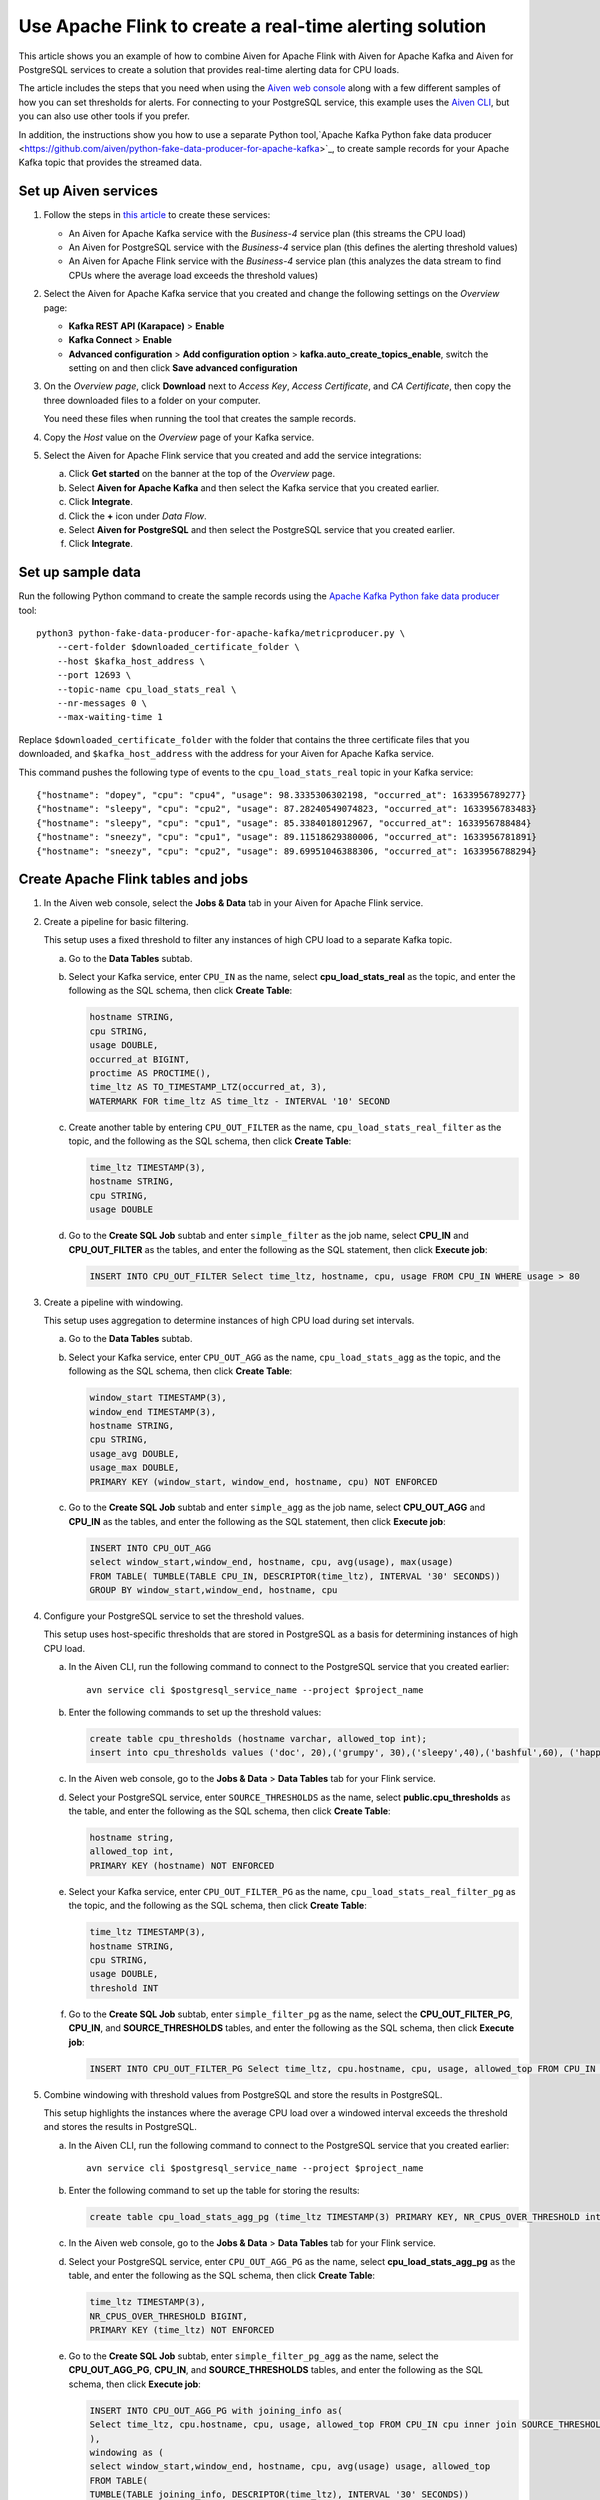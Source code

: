 Use Apache Flink to create a real-time alerting solution
========================================================

This article shows you an example of how to combine Aiven for Apache Flink with Aiven for Apache Kafka and Aiven for PostgreSQL services to create a solution that provides real-time alerting data for CPU loads.

The article includes the steps that you need when using the `Aiven web console <https://console.aiven.io>`_ along with a few different samples of how you can set thresholds for alerts. For connecting to your PostgreSQL service, this example uses the `Aiven CLI <https://github.com/aiven/aiven-client>`_, but you can also use other tools if you prefer.

In addition, the instructions show you how to use a separate Python tool,`Apache Kafka Python fake data producer <https://github.com/aiven/python-fake-data-producer-for-apache-kafka>`_, to create sample records for your Apache Kafka topic that provides the streamed data.


Set up Aiven services
---------------------

1. Follow the steps in `this article </docs/platform/howto/create_new_service>`_ to create these services:

   - An Aiven for Apache Kafka service with the *Business-4* service plan (this streams the CPU load)
   - An Aiven for PostgreSQL service with the *Business-4* service plan (this defines the alerting threshold values)
   - An Aiven for Apache Flink service with the *Business-4* service plan (this analyzes the data stream to find CPUs where the average load exceeds the threshold values)

#. Select the Aiven for Apache Kafka service that you created and change the following settings on the *Overview* page:

   - **Kafka REST API (Karapace)** > **Enable**
   - **Kafka Connect** > **Enable**
   - **Advanced configuration** > **Add configuration option** > **kafka.auto_create_topics_enable**, switch the setting on and then click **Save advanced configuration**

#. On the *Overview page*, click **Download** next to *Access Key*, *Access Certificate*, and *CA Certificate*, then copy the three downloaded files to a folder on your computer.

   You need these files when running the tool that creates the sample records.

#. Copy the *Host* value on the *Overview* page of your Kafka service.

#. Select the Aiven for Apache Flink service that you created and add the service integrations:

   a. Click **Get started** on the banner at the top of the *Overview* page.
   b. Select **Aiven for Apache Kafka** and then select the Kafka service that you created earlier.
   c. Click **Integrate**.
   d. Click the **+** icon under *Data Flow*.
   e. Select **Aiven for PostgreSQL** and then select the PostgreSQL service that you created earlier.
   f. Click **Integrate**.


Set up sample data
------------------

Run the following Python command to create the sample records using the `Apache Kafka Python fake data producer <https://github.com/aiven/python-fake-data-producer-for-apache-kafka>`_ tool:

::

    python3 python-fake-data-producer-for-apache-kafka/metricproducer.py \
        --cert-folder $downloaded_certificate_folder \
        --host $kafka_host_address \
        --port 12693 \
        --topic-name cpu_load_stats_real \
        --nr-messages 0 \
        --max-waiting-time 1


Replace ``$downloaded_certificate_folder`` with the folder that contains the three certificate files that you downloaded, and ``$kafka_host_address`` with the address for your Aiven for Apache Kafka service.

This command pushes the following type of events to the ``cpu_load_stats_real`` topic in your Kafka service:

::
   
    {"hostname": "dopey", "cpu": "cpu4", "usage": 98.3335306302198, "occurred_at": 1633956789277}
    {"hostname": "sleepy", "cpu": "cpu2", "usage": 87.28240549074823, "occurred_at": 1633956783483}
    {"hostname": "sleepy", "cpu": "cpu1", "usage": 85.3384018012967, "occurred_at": 1633956788484}
    {"hostname": "sneezy", "cpu": "cpu1", "usage": 89.11518629380006, "occurred_at": 1633956781891}
    {"hostname": "sneezy", "cpu": "cpu2", "usage": 89.69951046388306, "occurred_at": 1633956788294}



Create Apache Flink tables and jobs
-----------------------------------

1. In the Aiven web console, select the **Jobs & Data** tab in your Aiven for Apache Flink service.

#. Create a pipeline for basic filtering.

   This setup uses a fixed threshold to filter any instances of high CPU load to a separate Kafka topic.
   
   a. Go to the **Data Tables** subtab.
   b. Select your Kafka service, enter ``CPU_IN`` as the name, select **cpu_load_stats_real** as the topic, and enter the following as the SQL schema, then click **Create Table**:

      .. code :: sql

          hostname STRING,
          cpu STRING,
          usage DOUBLE,
          occurred_at BIGINT,
          proctime AS PROCTIME(),
          time_ltz AS TO_TIMESTAMP_LTZ(occurred_at, 3),
          WATERMARK FOR time_ltz AS time_ltz - INTERVAL '10' SECOND

   c. Create another table by entering ``CPU_OUT_FILTER`` as the name, ``cpu_load_stats_real_filter`` as the topic, and the following as the SQL schema, then click **Create Table**:

      .. code :: sql

          time_ltz TIMESTAMP(3),
          hostname STRING,
          cpu STRING,
          usage DOUBLE

   d. Go to the **Create SQL Job** subtab and enter ``simple_filter`` as the job name, select **CPU_IN** and **CPU_OUT_FILTER** as the tables, and enter the following as the SQL statement, then click **Execute job**:

      .. code :: sql

         INSERT INTO CPU_OUT_FILTER Select time_ltz, hostname, cpu, usage FROM CPU_IN WHERE usage > 80


#. Create a pipeline with windowing.
   
   This setup uses aggregation to determine instances of high CPU load during set intervals.
   
   a. Go to the **Data Tables** subtab.
   b. Select your Kafka service, enter ``CPU_OUT_AGG`` as the name, ``cpu_load_stats_agg`` as the topic, and the following as the SQL schema, then click **Create Table**:
   
      .. code :: sql
	  
         window_start TIMESTAMP(3),
         window_end TIMESTAMP(3),
         hostname STRING,
         cpu STRING,
         usage_avg DOUBLE,
         usage_max DOUBLE,
         PRIMARY KEY (window_start, window_end, hostname, cpu) NOT ENFORCED
		 
   c. Go to the **Create SQL Job** subtab and enter ``simple_agg`` as the job name, select **CPU_OUT_AGG** and **CPU_IN** as the tables, and enter the following as the SQL statement, then click **Execute job**:
   
      .. code :: sql
	  
         INSERT INTO CPU_OUT_AGG
         select window_start,window_end, hostname, cpu, avg(usage), max(usage)
         FROM TABLE( TUMBLE(TABLE CPU_IN, DESCRIPTOR(time_ltz), INTERVAL '30' SECONDS))
         GROUP BY window_start,window_end, hostname, cpu


#. Configure your PostgreSQL service to set the threshold values.

   This setup uses host-specific thresholds that are stored in PostgreSQL as a basis for determining instances of high CPU load.

   a. In the Aiven CLI, run the following command to connect to the PostgreSQL service that you created earlier:
   
      ::
	  
         avn service cli $postgresql_service_name --project $project_name
   
   b. Enter the following commands to set up the threshold values:
   
      .. code :: sql
	  
         create table cpu_thresholds (hostname varchar, allowed_top int);
         insert into cpu_thresholds values ('doc', 20),('grumpy', 30),('sleepy',40),('bashful',60), ('happy',70),('sneezy',80),('dopey',90)
   
   c. In the Aiven web console, go to the **Jobs & Data** > **Data Tables** tab for your Flink service.
   d. Select your PostgreSQL service, enter ``SOURCE_THRESHOLDS`` as the name, select **public.cpu_thresholds** as the table, and enter the following as the SQL schema, then click **Create Table**:
   
      .. code :: sql
	  
         hostname string,
         allowed_top int,
         PRIMARY KEY (hostname) NOT ENFORCED

   e. Select your Kafka service, enter ``CPU_OUT_FILTER_PG`` as the name, ``cpu_load_stats_real_filter_pg`` as the topic, and the following as the SQL schema, then click **Create Table**:
   
      .. code :: sql
	  
         time_ltz TIMESTAMP(3),
         hostname STRING,
         cpu STRING,
         usage DOUBLE,
         threshold INT

   f. Go to the **Create SQL Job** subtab, enter ``simple_filter_pg`` as the name, select the **CPU_OUT_FILTER_PG**, **CPU_IN**, and **SOURCE_THRESHOLDS** tables, and enter the following as the SQL schema, then click **Execute job**:
   
      .. code :: sql
	  
         INSERT INTO CPU_OUT_FILTER_PG Select time_ltz, cpu.hostname, cpu, usage, allowed_top FROM CPU_IN cpu inner join SOURCE_THRESHOLDS FOR SYSTEM_TIME AS OF proctime as st on cpu.hostname = st.hostname WHERE usage > allowed_top
		 

#. Combine windowing with threshold values from PostgreSQL and store the results in PostgreSQL.

   This setup highlights the instances where the average CPU load over a windowed interval exceeds the threshold and stores the results in PostgreSQL.

   a. In the Aiven CLI, run the following command to connect to the PostgreSQL service that you created earlier:
   
      ::
	  
         avn service cli $postgresql_service_name --project $project_name
   
   b. Enter the following command to set up the table for storing the results:
   
      .. code :: sql
	  
         create table cpu_load_stats_agg_pg (time_ltz TIMESTAMP(3) PRIMARY KEY, NR_CPUS_OVER_THRESHOLD int);
   
   c. In the Aiven web console, go to the **Jobs & Data** > **Data Tables** tab for your Flink service.
   
   d. Select your PostgreSQL service, enter ``CPU_OUT_AGG_PG`` as the name, select **cpu_load_stats_agg_pg** as the table, and enter the following as the SQL schema, then click **Create Table**:
   
      .. code :: sql
	  
         time_ltz TIMESTAMP(3),
         NR_CPUS_OVER_THRESHOLD BIGINT,
         PRIMARY KEY (time_ltz) NOT ENFORCED

   e. Go to the **Create SQL Job** subtab, enter ``simple_filter_pg_agg`` as the name, select the **CPU_OUT_AGG_PG**, **CPU_IN**, and **SOURCE_THRESHOLDS** tables, and enter the following as the SQL schema, then click **Execute job**:
   
      .. code :: sql
	  
         INSERT INTO CPU_OUT_AGG_PG with joining_info as(
         Select time_ltz, cpu.hostname, cpu, usage, allowed_top FROM CPU_IN cpu inner join SOURCE_THRESHOLDS FOR SYSTEM_TIME AS OF proctime as st on cpu.hostname = st.hostname
         ),
         windowing as (
         select window_start,window_end, hostname, cpu, avg(usage) usage, allowed_top
         FROM TABLE(
         TUMBLE(TABLE joining_info, DESCRIPTOR(time_ltz), INTERVAL '30' SECONDS))
         GROUP BY window_start,window_end, hostname, cpu, allowed_top
         )
         select window_start, count(*) from windowing
         where usage>allowed_top
         group by window_start


